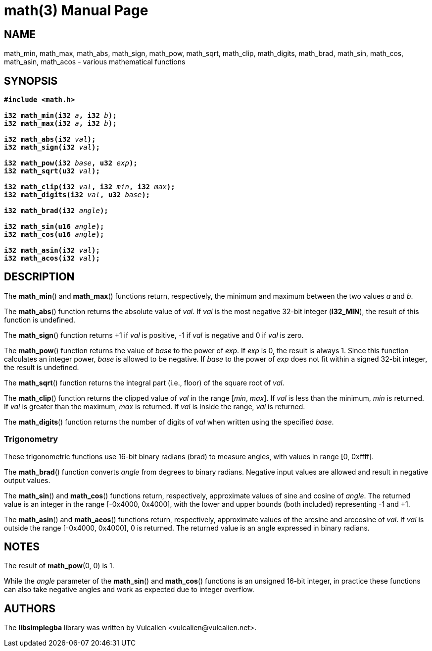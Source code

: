 = math(3)
:doctype: manpage
:manmanual: Manual for libsimplegba
:mansource: libsimplegba
:revdate: 2025-03-15
:docdate: {revdate}

== NAME
math_min, math_max, math_abs, math_sign, math_pow, math_sqrt, math_clip,
math_digits, math_brad, math_sin, math_cos, math_asin, math_acos -
various mathematical functions

== SYNOPSIS
[verse]
____
*#include <math.h>*

**i32 math_min(i32 **__a__**, i32 **__b__**);**
**i32 math_max(i32 **__a__**, i32 **__b__**);**

**i32 math_abs(i32 **__val__**);**
**i32 math_sign(i32 **__val__**);**

**i32 math_pow(i32 **__base__**, u32 **__exp__**);**
**i32 math_sqrt(u32 **__val__**);**

**i32 math_clip(i32 **__val__**, i32 **__min__**, i32 **__max__**);**
**i32 math_digits(i32 **__val__**, u32 **__base__**);**

**i32 math_brad(i32 **__angle__**);**

**i32 math_sin(u16 **__angle__**);**
**i32 math_cos(u16 **__angle__**);**

**i32 math_asin(i32 **__val__**);**
**i32 math_acos(i32 **__val__**);**
____

== DESCRIPTION
The *math_min*() and *math_max*() functions return, respectively, the
minimum and maximum between the two values _a_ and _b_.

The *math_abs*() function returns the absolute value of _val_. If _val_
is the most negative 32-bit integer (*I32_MIN*), the result of this
function is undefined.

The *math_sign*() function returns +1 if _val_ is positive, -1 if _val_
is negative and 0 if _val_ is zero.

The *math_pow*() function returns the value of _base_ to the power of
_exp_. If _exp_ is 0, the result is always 1. Since this function
calculates an integer power, _base_ is allowed to be negative. If _base_
to the power of _exp_ does not fit within a signed 32-bit integer, the
result is undefined.

The *math_sqrt*() function returns the integral part (i.e., floor) of
the square root of _val_.

The *math_clip*() function returns the clipped value of _val_ in the
range [_min_, _max_]. If _val_ is less than the minimum, _min_ is
returned. If _val_ is greater than the maximum, _max_ is returned. If
_val_ is inside the range, _val_ is returned.

The *math_digits*() function returns the number of digits of _val_ when
written using the specified _base_.

=== Trigonometry
These trigonometric functions use 16-bit binary radians (brad) to
measure angles, with values in range [0, 0xffff].

The *math_brad*() function converts _angle_ from degrees to binary
radians. Negative input values are allowed and result in negative output
values.

The *math_sin*() and *math_cos*() functions return, respectively,
approximate values of sine and cosine of _angle_. The returned value is
an integer in the range [-0x4000, 0x4000], with the lower and upper
bounds (both included) representing -1 and +1.

The *math_asin*() and *math_acos*() functions return, respectively,
approximate values of the arcsine and arccosine of _val_. If _val_ is
outside the range [-0x4000, 0x4000], 0 is returned. The returned value
is an angle expressed in binary radians.

== NOTES
The result of *math_pow*(0, 0) is 1.

While the _angle_ parameter of the *math_sin*() and *math_cos*()
functions is an unsigned 16-bit integer, in practice these functions can
also take negative angles and work as expected due to integer overflow.

== AUTHORS
The *libsimplegba* library was written by Vulcalien
<\vulcalien@vulcalien.net>.

